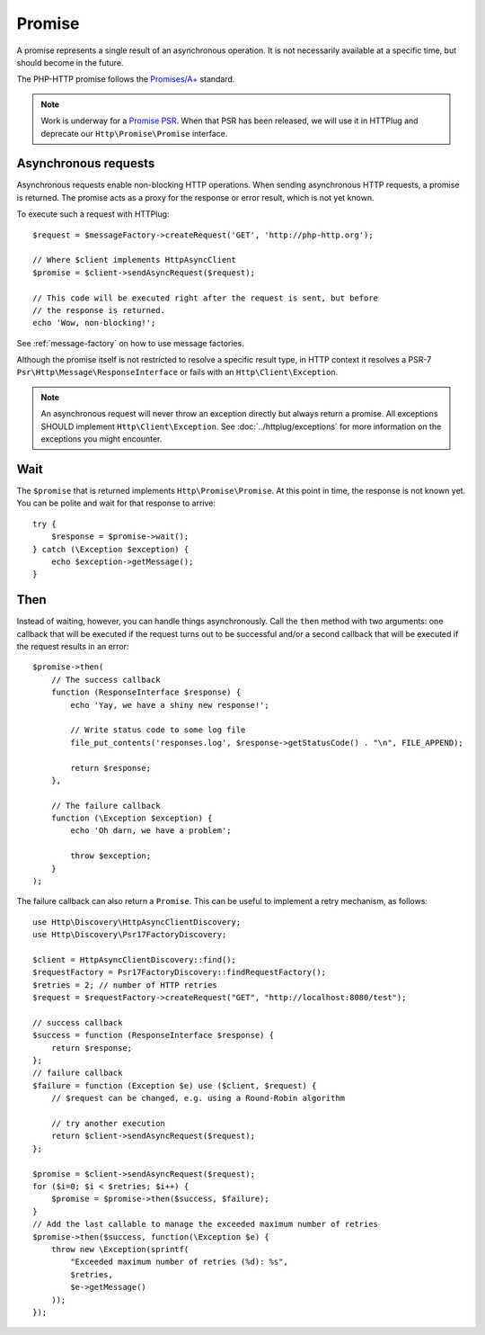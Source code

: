 Promise
=======

A promise represents a single result of an asynchronous operation.
It is not necessarily available at a specific time, but should become in the future.

The PHP-HTTP promise follows the `Promises/A+`_ standard.

.. note::

    Work is underway for a `Promise PSR`_. When that PSR has been released, we
    will use it in HTTPlug and deprecate our ``Http\Promise\Promise`` interface.

Asynchronous requests
---------------------

Asynchronous requests enable non-blocking HTTP operations.
When sending asynchronous HTTP requests, a promise is returned. The promise acts
as a proxy for the response or error result, which is not yet known.

To execute such a request with HTTPlug::

    $request = $messageFactory->createRequest('GET', 'http://php-http.org');

    // Where $client implements HttpAsyncClient
    $promise = $client->sendAsyncRequest($request);

    // This code will be executed right after the request is sent, but before
    // the response is returned.
    echo 'Wow, non-blocking!';

See :ref:`message-factory` on how to use message factories.

Although the promise itself is not restricted to resolve a specific result type,
in HTTP context it resolves a PSR-7 ``Psr\Http\Message\ResponseInterface`` or fails with an ``Http\Client\Exception``.

.. note::

    An asynchronous request will never throw an exception directly but always
    return a promise. All exceptions SHOULD implement ``Http\Client\Exception``.
    See :doc:`../httplug/exceptions` for more information on the exceptions
    you might encounter.

Wait
----

The ``$promise`` that is returned implements ``Http\Promise\Promise``. At this
point in time, the response is not known yet. You can be polite and wait for
that response to arrive::

    try {
        $response = $promise->wait();
    } catch (\Exception $exception) {
        echo $exception->getMessage();
    }

Then
----

Instead of waiting, however, you can handle things asynchronously. Call the
``then`` method with two arguments: one callback that will be executed if the
request turns out to be successful and/or a second callback that will be
executed if the request results in an error::

    $promise->then(
        // The success callback
        function (ResponseInterface $response) {
            echo 'Yay, we have a shiny new response!';

            // Write status code to some log file
            file_put_contents('responses.log', $response->getStatusCode() . "\n", FILE_APPEND);

            return $response;
        },

        // The failure callback
        function (\Exception $exception) {
            echo 'Oh darn, we have a problem';

            throw $exception;
        }
    );

The failure callback can also return a ``Promise``. This can be useful to implement a retry
mechanism, as follows::

    use Http\Discovery\HttpAsyncClientDiscovery;
    use Http\Discovery\Psr17FactoryDiscovery;

    $client = HttpAsyncClientDiscovery::find();
    $requestFactory = Psr17FactoryDiscovery::findRequestFactory();
    $retries = 2; // number of HTTP retries
    $request = $requestFactory->createRequest("GET", "http://localhost:8080/test");

    // success callback
    $success = function (ResponseInterface $response) {
        return $response;
    };
    // failure callback
    $failure = function (Exception $e) use ($client, $request) {
        // $request can be changed, e.g. using a Round-Robin algorithm

        // try another execution
        return $client->sendAsyncRequest($request);
    };

    $promise = $client->sendAsyncRequest($request);
    for ($i=0; $i < $retries; $i++) {
        $promise = $promise->then($success, $failure);
    }
    // Add the last callable to manage the exceeded maximum number of retries
    $promise->then($success, function(\Exception $e) {
        throw new \Exception(sprintf(
            "Exceeded maximum number of retries (%d): %s",
            $retries,
            $e->getMessage()
        ));
    });

.. _`Promise PSR`: https://groups.google.com/forum/?fromgroups#!topic/php-fig/wzQWpLvNSjs
.. _Promises/A+: https://promisesaplus.com
